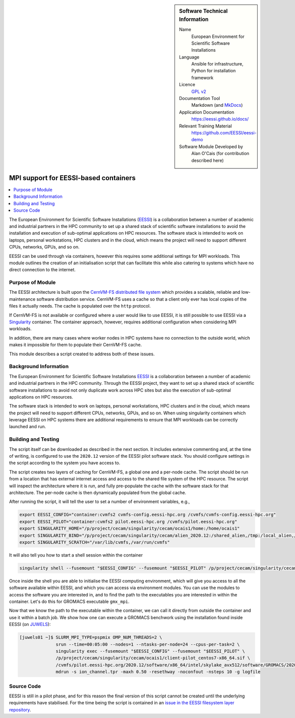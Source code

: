 ..  In ReStructured Text (ReST) indentation and spacing are very important (it is how ReST knows what to do with your
    document). For ReST to understand what you intend and to render it correctly please to keep the structure of this
    template. Make sure that any time you use ReST syntax (such as for ".. sidebar::" below), it needs to be preceded
    and followed by white space (if you see warnings when this file is built they this is a common origin for problems).

..  We allow the template to be standalone, so that the library maintainers add it in the right place

..  Firstly, let's add technical info as a sidebar and allow text below to wrap around it. This list is a work in
    progress, please help us improve it. We use *definition lists* of ReST_ to make this readable.

..  sidebar:: Software Technical Information

  Name
    European Environment for Scientific Software Installations

  Language
    Ansible for infrastructure, Python for installation framework

  Licence
    `GPL v2 <https://opensource.org/licenses/GPL-2.0>`_

  Documentation Tool
    Markdown (and `MkDocs <https://www.mkdocs.org/>`_)

  Application Documentation
    https://eessi.github.io/docs/

  Relevant Training Material
    https://github.com/EESSI/eessi-demo

  Software Module Developed by
    Alan O'Cais (for contribution described here)

.. _eessi_singularity:

######################################
MPI support for EESSI-based containers
######################################

..  Let's add a local table of contents to help people navigate the page

..  contents:: :local:

..  Add an abstract for a *general* audience here. Write a few lines that explains the "helicopter view" of why you are
    creating this module. For example, you might say that "This module is a stepping stone to incorporating XXXX effects
    into YYYY process, which in turn should allow ZZZZ to be simulated. If successful, this could make it possible to
    produce compound AAAA while avoiding expensive process BBBB and CCCC."

The European Environment for
Scientific Software
Installations (`EESSI <https://eessi.github.io/docs/>`_) is a collaboration
between a number of academic and industrial partners in the HPC community to set up a
shared stack of scientific software installations
to avoid the installation and execution of
sub-optimal applications on HPC resources. The software stack is
intended to work on laptops, personal workstations, HPC clusters and in the cloud,
which means the project will need to support different CPUs, networks, GPUs, and so on.


EESSI can be used through via containers, however this requires some additional settings
for MPI workloads. This module outlines the creation of an initialisation script that
can facilitate this while also catering to systems which have no direct connection to
the internet.

Purpose of Module
_________________

.. Keep the helper text below around in your module by just adding "..  " in front of it, which turns it into a comment

The EESSI architecture is built upon the
`CernVM-FS distributed file system <https://cernvm.cern.ch/fs/>`_ which provides a
scalable, reliable and low-maintenance software distribution service. CernVM-FS uses
a cache so that a client only ever has local copies of the files it actually needs. The
cache is populated over the ``http`` protocol.

If CernVM-FS is not available or configured where a user would like to use EESSI, it is
still possible to use EESSI via a `Singularity <https://sylabs.io/>`_ container. The
container approach, however, requires additional configuration when considering MPI
workloads.

In addition, there are many cases where worker nodes in HPC systems have no connection
to the outside world, which makes it impossible for them to populate their CernVM-FS
cache.

This module describes a script created to address both of these issues.

Background Information
______________________

.. Keep the helper text below around in your module by just adding "..  " in front of it, which turns it into a comment

The European Environment for
Scientific Software
Installations `EESSI <https://eessi.github.io/docs/>`_ is a collaboration
between a number of academic and industrial partners in the HPC community. Through the
EESSI project, they want to set up a shared stack of scientific software installations
to avoid not only duplicate work across HPC sites but also the execution of
sub-optimal applications on HPC resources.

The software stack is
intended to work on laptops, personal workstations, HPC clusters and in the cloud,
which means the project will need to support different CPUs, networks, GPUs, and so on.
When using singularity containers which leverage EESSI on HPC systems there are
additional requirements to ensure that MPI workloads can be correctly launched and run.

Building and Testing
____________________

.. Keep the helper text below around in your module by just adding "..  " in front of it, which turns it into a comment

The script itself can be downloaded as described in the next section. It includes
extensive
commenting and, at the time of writing, is configured to use the ``2020.12`` version of
the EESSI pilot software stack. You should configure settings in the script according
to the system you have access to.

The script creates two layers of caching for CernVM-FS, a global one and a per-node
cache. The script should be run from a location that has external internet access and
access to the shared file system of the HPC resource. The script will inspect the
architecture where it is run, and fully pre-populate the cache with the software stack
for that architecture. The per-node cache is then dynamically populated from the global
cache.

After running the script, it will tell the user to set a number of environment
variables, e.g.,

.. code-block:: bash

  export EESSI_CONFIG="container:cvmfs2 cvmfs-config.eessi-hpc.org /cvmfs/cvmfs-config.eessi-hpc.org"
  export EESSI_PILOT="container:cvmfs2 pilot.eessi-hpc.org /cvmfs/pilot.eessi-hpc.org"
  export SINGULARITY_HOME="/p/project/cecam/singularity/cecam/ocais1/home:/home/ocais1"
  export SINGULARITY_BIND="/p/project/cecam/singularity/cecam/alien_2020.12:/shared_alien,/tmp:/local_alien,/p/project/cecam/singularity/cecam/ocais1/home/default.local:/etc/cvmfs/default.local"
  export SINGULARITY_SCRATCH="/var/lib/cvmfs,/var/run/cvmfs"

It will also tell you how to start a shell session within the container

.. code-block:: bash

    singularity shell --fusemount "$EESSI_CONFIG" --fusemount "$EESSI_PILOT" /p/project/cecam/singularity/cecam/ocais1/client-pilot_centos7-x86_64.sif

Once inside the shell you are able to initialise the EESSI computing environment, which
will give you access to all the software available within EESSI, and which you can
access via environment
modules. You can use the modules to access the software you are interested in, and to
find the path to the executables you are interested in within the container. Let's do
this for GROMACS executable ``gmx_mpi``.

.. code-block:: bash
    :emphasize-lines: 1,9,10

    Singularity> source /cvmfs/pilot.eessi-hpc.org/2020.12/init/bash
    Found EESSI pilot repo @ /cvmfs/pilot.eessi-hpc.org/2020.12!
    Using x86_64/intel/skylake_avx512 as software subdirectory.
    Using /cvmfs/pilot.eessi-hpc.org/2020.12/software/x86_64/intel/skylake_avx512/modules/all as the directory to be added to MODULEPATH.
    Found Lmod configuration file at /cvmfs/pilot.eessi-hpc.org/2020.12/software/x86_64/intel/skylake_avx512/.lmod/lmodrc.lua
    Initializing Lmod...
    Prepending /cvmfs/pilot.eessi-hpc.org/2020.12/software/x86_64/intel/skylake_avx512/modules/all to $MODULEPATH...
    Environment set up to use EESSI pilot software stack, have fun!
    [EESSI pilot 2020.12] $ module load GROMACS
    [EESSI pilot 2020.12] $ which gmx_mpi
    /cvmfs/pilot.eessi-hpc.org/2020.12/software/x86_64/intel/skylake_avx512/software/GROMACS/2020.1-foss-2020a-Python-3.8.2/bin/gmx_mpi

Now that we know the path to the executable within the container, we can call it
directly from outside the container and use it within a batch job.
We show how one
can execute a GROMACS benchwork using the installation found inside EESSI (on
`JUWELS <https://www.fz-juelich.de/ias/jsc/EN/Expertise/Supercomputers/JUWELS/Configuration/Configuration_node.html>`_):

.. code-block:: bash

    [juwels01 ~]$ SLURM_MPI_TYPE=pspmix OMP_NUM_THREADS=2 \
                  srun --time=00:05:00 --nodes=1 --ntasks-per-node=24 --cpus-per-task=2 \
                  singularity exec --fusemount "$EESSI_CONFIG" --fusemount "$EESSI_PILOT" \
                  /p/project/cecam/singularity/cecam/ocais1/client-pilot_centos7-x86_64.sif \
                  /cvmfs/pilot.eessi-hpc.org/2020.12/software/x86_64/intel/skylake_avx512/software/GROMACS/2020.1-foss-2020a-Python-3.8.2/bin/gmx_mpi \
                  mdrun -s ion_channel.tpr -maxh 0.50 -resethway -noconfout -nsteps 10 -g logfile

Source Code
___________

.. Notice the syntax of a URL reference below `Text <URL>`_ the backticks matter!

EESSI is still in a pilot phase, and for this reason the final version of this script
cannot be created until the underlying requirements have stabilised. For the time being
the script is contained in an
`issue in the EESSI filesystem layer repository <https://github.com/EESSI/filesystem-layer/issues/37#issue-701122823>`_.

.. _ReST: http://www.sphinx-doc.org/en/stable/rest.html
.. _Sphinx: http://www.sphinx-doc.org/en/stable/markup/index.html
